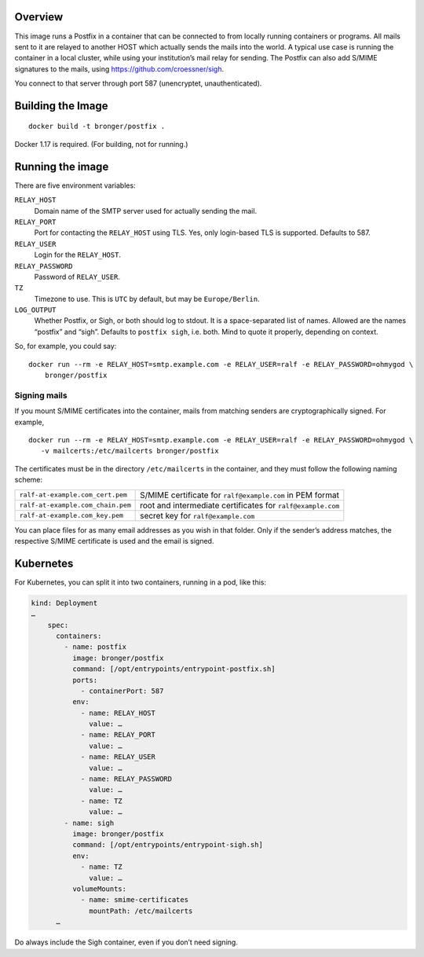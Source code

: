 Overview
========

This image runs a Postfix in a container that can be connected to from locally
running containers or programs.  All mails sent to it are relayed to another
HOST which actually sends the mails into the world.  A typical use case is
running the container in a local cluster, while using your institution’s mail
relay for sending.  The Postfix can also add S/MIME signatures to the mails,
using https://github.com/croessner/sigh.

You connect to that server through port 587 (unencryptet, unauthenticated).


Building the Image
==================

::

   docker build -t bronger/postfix .

Docker 1.17 is required.  (For building, not for running.)


Running the image
=================

There are five environment variables:

``RELAY_HOST``
  Domain name of the SMTP server used for actually sending the mail.

``RELAY_PORT``
  Port for contacting the ``RELAY_HOST`` using TLS.  Yes, only login-based TLS is
  supported.  Defaults to 587.

``RELAY_USER``
  Login for the ``RELAY_HOST``.

``RELAY_PASSWORD``
  Password of ``RELAY_USER``.

``TZ``
  Timezone to use.  This is ``UTC`` by default, but may be ``Europe/Berlin``.

``LOG_OUTPUT``
  Whether Postfix, or Sigh, or both should log to stdout.  It is a
  space-separated list of names.  Allowed are the names “postfix” and “sigh”.
  Defaults to ``postfix sigh``, i.e. both.  Mind to quote it properly,
  depending on context.


So, for example, you could say::

  docker run --rm -e RELAY_HOST=smtp.example.com -e RELAY_USER=ralf -e RELAY_PASSWORD=ohmygod \
      bronger/postfix


Signing mails
-------------

If you mount S/MIME certificates into the container, mails from matching
senders are cryptographically signed.  For example,

::

   docker run --rm -e RELAY_HOST=smtp.example.com -e RELAY_USER=ralf -e RELAY_PASSWORD=ohmygod \
      -v mailcerts:/etc/mailcerts bronger/postfix

The certificates must be in the directory ``/etc/mailcerts`` in the container,
and they must follow the following naming scheme:

================================= ===========================================================
``ralf-at-example.com_cert.pem``  S/MIME certificate for ``ralf@example.com`` in PEM format
``ralf-at-example.com_chain.pem`` root and intermediate certificates for ``ralf@example.com``
``ralf-at-example.com_key.pem``   secret key for ``ralf@example.com``
================================= ===========================================================

You can place files for as many email addresses as you wish in that folder.
Only if the sender’s address matches, the respective S/MIME certificate is used
and the email is signed.


Kubernetes
==========

For Kubernetes, you can split it into two containers, running in a pod, like
this:

.. code-block:: yaml

    kind: Deployment
    …
        spec:
          containers:
            - name: postfix
              image: bronger/postfix
              command: [/opt/entrypoints/entrypoint-postfix.sh]
              ports:
                - containerPort: 587
              env:
                - name: RELAY_HOST
                  value: …
                - name: RELAY_PORT
                  value: …
                - name: RELAY_USER
                  value: …
                - name: RELAY_PASSWORD
                  value: …
                - name: TZ
                  value: …
            - name: sigh
              image: bronger/postfix
              command: [/opt/entrypoints/entrypoint-sigh.sh]
              env:
                - name: TZ
                  value: …
              volumeMounts:
                - name: smime-certificates
                  mountPath: /etc/mailcerts
          …

Do always include the Sigh container, even if you don’t need signing.

